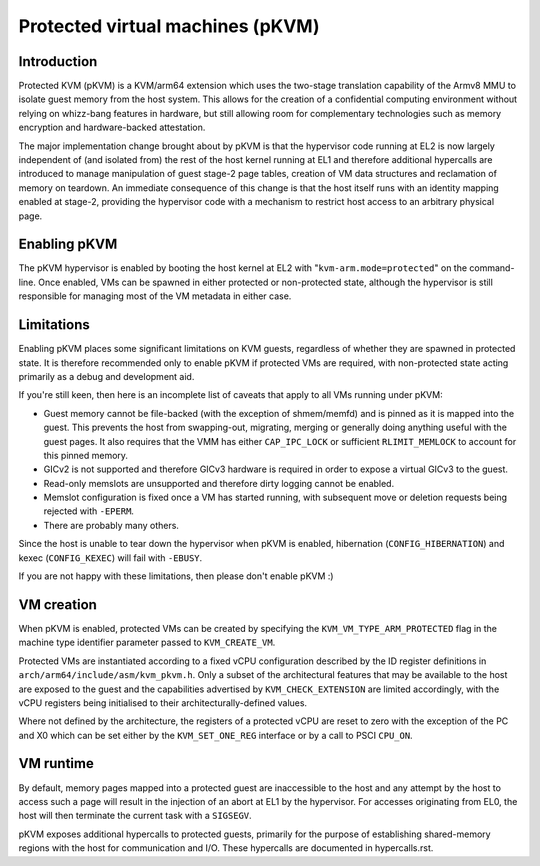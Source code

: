 .. SPDX-License-Identifier: GPL-2.0

Protected virtual machines (pKVM)
=================================

Introduction
------------

Protected KVM (pKVM) is a KVM/arm64 extension which uses the two-stage
translation capability of the Armv8 MMU to isolate guest memory from the host
system. This allows for the creation of a confidential computing environment
without relying on whizz-bang features in hardware, but still allowing room for
complementary technologies such as memory encryption and hardware-backed
attestation.

The major implementation change brought about by pKVM is that the hypervisor
code running at EL2 is now largely independent of (and isolated from) the rest
of the host kernel running at EL1 and therefore additional hypercalls are
introduced to manage manipulation of guest stage-2 page tables, creation of VM
data structures and reclamation of memory on teardown. An immediate consequence
of this change is that the host itself runs with an identity mapping enabled
at stage-2, providing the hypervisor code with a mechanism to restrict host
access to an arbitrary physical page.

Enabling pKVM
-------------

The pKVM hypervisor is enabled by booting the host kernel at EL2 with
"``kvm-arm.mode=protected``" on the command-line. Once enabled, VMs can be spawned
in either protected or non-protected state, although the hypervisor is still
responsible for managing most of the VM metadata in either case.

Limitations
-----------

Enabling pKVM places some significant limitations on KVM guests, regardless of
whether they are spawned in protected state. It is therefore recommended only
to enable pKVM if protected VMs are required, with non-protected state acting
primarily as a debug and development aid.

If you're still keen, then here is an incomplete list of caveats that apply
to all VMs running under pKVM:

- Guest memory cannot be file-backed (with the exception of shmem/memfd) and is
  pinned as it is mapped into the guest. This prevents the host from
  swapping-out, migrating, merging or generally doing anything useful with the
  guest pages. It also requires that the VMM has either ``CAP_IPC_LOCK`` or
  sufficient ``RLIMIT_MEMLOCK`` to account for this pinned memory.

- GICv2 is not supported and therefore GICv3 hardware is required in order
  to expose a virtual GICv3 to the guest.

- Read-only memslots are unsupported and therefore dirty logging cannot be
  enabled.

- Memslot configuration is fixed once a VM has started running, with subsequent
  move or deletion requests being rejected with ``-EPERM``.

- There are probably many others.

Since the host is unable to tear down the hypervisor when pKVM is enabled,
hibernation (``CONFIG_HIBERNATION``) and kexec (``CONFIG_KEXEC``) will fail
with ``-EBUSY``.

If you are not happy with these limitations, then please don't enable pKVM :)

VM creation
-----------

When pKVM is enabled, protected VMs can be created by specifying the
``KVM_VM_TYPE_ARM_PROTECTED`` flag in the machine type identifier parameter
passed to ``KVM_CREATE_VM``.

Protected VMs are instantiated according to a fixed vCPU configuration
described by the ID register definitions in
``arch/arm64/include/asm/kvm_pkvm.h``. Only a subset of the architectural
features that may be available to the host are exposed to the guest and the
capabilities advertised by ``KVM_CHECK_EXTENSION`` are limited accordingly,
with the vCPU registers being initialised to their architecturally-defined
values.

Where not defined by the architecture, the registers of a protected vCPU
are reset to zero with the exception of the PC and X0 which can be set
either by the ``KVM_SET_ONE_REG`` interface or by a call to PSCI ``CPU_ON``.

VM runtime
----------

By default, memory pages mapped into a protected guest are inaccessible to the
host and any attempt by the host to access such a page will result in the
injection of an abort at EL1 by the hypervisor. For accesses originating from
EL0, the host will then terminate the current task with a ``SIGSEGV``.

pKVM exposes additional hypercalls to protected guests, primarily for the
purpose of establishing shared-memory regions with the host for communication
and I/O. These hypercalls are documented in hypercalls.rst.
